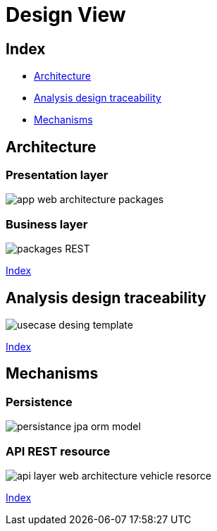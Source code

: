 = Design View

[#_index]
== Index

* <<_Architecture>>
* <<_UserCaseAnalysis>>
* <<_PackageAnalysis>>

[#_Architecture]
== Architecture
=== Presentation layer
image::repository/svg/app_web_architecture_packages.svg[]

=== Business layer
image::http://www.plantuml.com/plantuml/proxy?src=https://raw.githubusercontent.com/Ruskab/agrimManager/develop/documentation/logicalview/designview/repository/puml/api-layer-web-architecture-packages.puml&fmt=svg[packages REST]

<<_index>>


[#_UserCaseAnalysis]
== Analysis design traceability

image::repository/svg/usecase_desing_template.svg[]

<<_index>>

[#_PackageAnalysis]
== Mechanisms

=== Persistence
image::repository/svg/persistance_jpa_orm_model.svg[]

=== API REST resource
image::repository/svg/api_layer_web_architecture_vehicle_resorce.svg[]

<<_index>>

